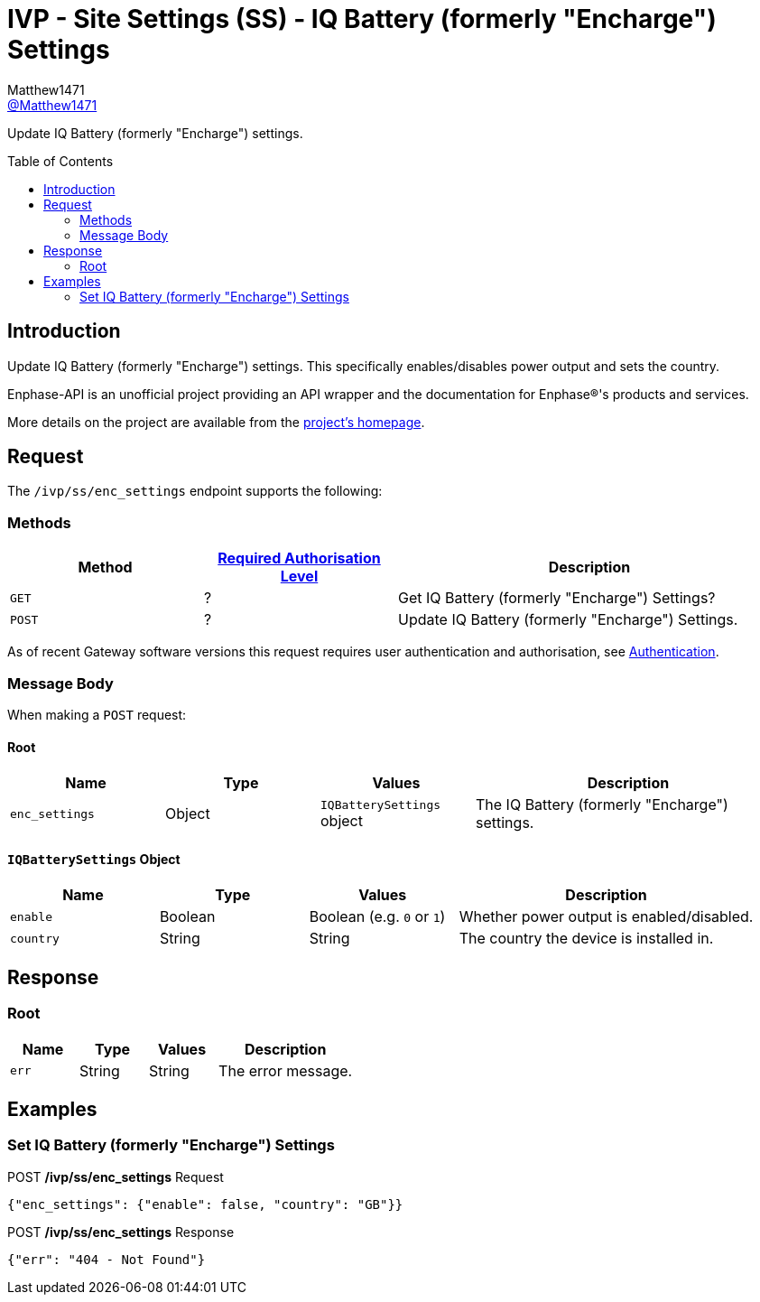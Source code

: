 = IVP - Site Settings (SS) - IQ Battery (formerly "Encharge") Settings
:toc: preamble
Matthew1471 <https://github.com/matthew1471[@Matthew1471]>;

// Document Settings:

// Set the ID Prefix and ID Separators to be consistent with GitHub so links work irrespective of rendering platform. (https://docs.asciidoctor.org/asciidoc/latest/sections/id-prefix-and-separator/)
:idprefix:
:idseparator: -

// Any code blocks will be in JSON by default.
:source-language: json

ifndef::env-github[:icons: font]

// Set the admonitions to have icons (Github Emojis) if rendered on GitHub (https://blog.mrhaki.com/2016/06/awesome-asciidoctor-using-admonition.html).
ifdef::env-github[]
:status:
:caution-caption: :fire:
:important-caption: :exclamation:
:note-caption: :paperclip:
:tip-caption: :bulb:
:warning-caption: :warning:
endif::[]

// Document Variables:
:release-version: 1.0
:url-org: https://github.com/Matthew1471
:url-repo: {url-org}/Enphase-API
:url-contributors: {url-repo}/graphs/contributors

Update IQ Battery (formerly "Encharge") settings.

== Introduction

Update IQ Battery (formerly "Encharge") settings. This specifically enables/disables power output and sets the country.

Enphase-API is an unofficial project providing an API wrapper and the documentation for Enphase(R)'s products and services.

More details on the project are available from the xref:../../../../README.adoc[project's homepage].

== Request

The `/ivp/ss/enc_settings` endpoint supports the following:

=== Methods
[cols="1,1,2", options="header"]
|===
|Method
|xref:../../Authentication.adoc#roles[Required Authorisation Level]
|Description

|`GET`
|?
|Get IQ Battery (formerly "Encharge") Settings?

|`POST`
|?
|Update IQ Battery (formerly "Encharge") Settings.

|===
As of recent Gateway software versions this request requires user authentication and authorisation, see xref:../../Authentication.adoc[Authentication].

=== Message Body

When making a `POST` request:

==== Root

[cols="1,1,1,2", options="header"]
|===
|Name
|Type
|Values
|Description

|`enc_settings`
|Object
|`IQBatterySettings` object
|The IQ Battery (formerly "Encharge") settings.

|===

==== `IQBatterySettings` Object

[cols="1,1,1,2", options="header"]
|===
|Name
|Type
|Values
|Description

|`enable`
|Boolean
|Boolean (e.g. `0` or `1`)
|Whether power output is enabled/disabled.

|`country`
|String
|String
|The country the device is installed in.

|===

== Response

=== Root

[cols="1,1,1,2", options="header"]
|===
|Name
|Type
|Values
|Description

|`err`
|String
|String
|The error message.

|===

== Examples

=== Set IQ Battery (formerly "Encharge") Settings

.POST */ivp/ss/enc_settings* Request
[source,json,subs="+quotes"]
----
{"enc_settings": {"enable": false, "country": "GB"}}
----
.POST */ivp/ss/enc_settings* Response
[source,json,subs="+quotes"]
----
{"err": "404 - Not Found"}
----